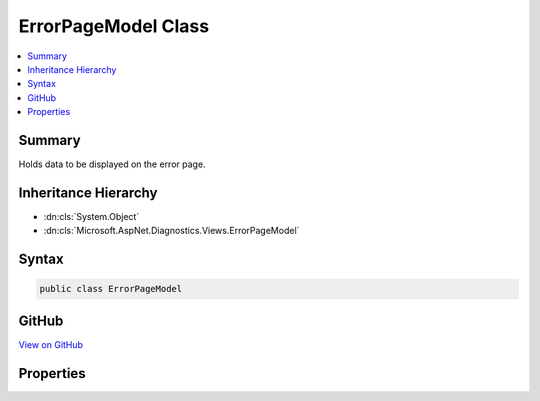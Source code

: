 

ErrorPageModel Class
====================



.. contents:: 
   :local:



Summary
-------

Holds data to be displayed on the error page.





Inheritance Hierarchy
---------------------


* :dn:cls:`System.Object`
* :dn:cls:`Microsoft.AspNet.Diagnostics.Views.ErrorPageModel`








Syntax
------

.. code-block:: csharp

   public class ErrorPageModel





GitHub
------

`View on GitHub <https://github.com/aspnet/apidocs/blob/master/aspnet/diagnostics/src/Microsoft.AspNet.Diagnostics/DeveloperExceptionPage/Views/ErrorPageModel.cs>`_





.. dn:class:: Microsoft.AspNet.Diagnostics.Views.ErrorPageModel

Properties
----------

.. dn:class:: Microsoft.AspNet.Diagnostics.Views.ErrorPageModel
    :noindex:
    :hidden:

    
    .. dn:property:: Microsoft.AspNet.Diagnostics.Views.ErrorPageModel.Cookies
    
        
    
        Request cookies.
    
        
        :rtype: Microsoft.AspNet.Http.IReadableStringCollection
    
        
        .. code-block:: csharp
    
           public IReadableStringCollection Cookies { get; set; }
    
    .. dn:property:: Microsoft.AspNet.Diagnostics.Views.ErrorPageModel.ErrorDetails
    
        
    
        Detailed information about each exception in the stack.
    
        
        :rtype: System.Collections.Generic.IEnumerable{Microsoft.AspNet.Diagnostics.Views.ErrorDetails}
    
        
        .. code-block:: csharp
    
           public IEnumerable<ErrorDetails> ErrorDetails { get; set; }
    
    .. dn:property:: Microsoft.AspNet.Diagnostics.Views.ErrorPageModel.Headers
    
        
    
        Request headers.
    
        
        :rtype: System.Collections.Generic.IDictionary{System.String,Microsoft.Extensions.Primitives.StringValues}
    
        
        .. code-block:: csharp
    
           public IDictionary<string, StringValues> Headers { get; set; }
    
    .. dn:property:: Microsoft.AspNet.Diagnostics.Views.ErrorPageModel.Options
    
        
    
        Options for what output to display.
    
        
        :rtype: Microsoft.AspNet.Diagnostics.ErrorPageOptions
    
        
        .. code-block:: csharp
    
           public ErrorPageOptions Options { get; set; }
    
    .. dn:property:: Microsoft.AspNet.Diagnostics.Views.ErrorPageModel.Query
    
        
    
        Parsed query data.
    
        
        :rtype: Microsoft.AspNet.Http.IReadableStringCollection
    
        
        .. code-block:: csharp
    
           public IReadableStringCollection Query { get; set; }
    

